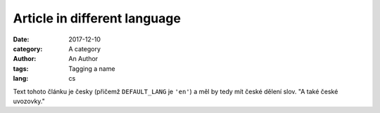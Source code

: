 Article in different language
#############################

:date: 2017-12-10
:category: A category
:author: An Author
:tags: Tagging a name
:lang: cs

Text tohoto článku je česky (přičemž ``DEFAULT_LANG`` je ``'en'``) a měl by
tedy mít české dělení slov. "A také české uvozovky."
